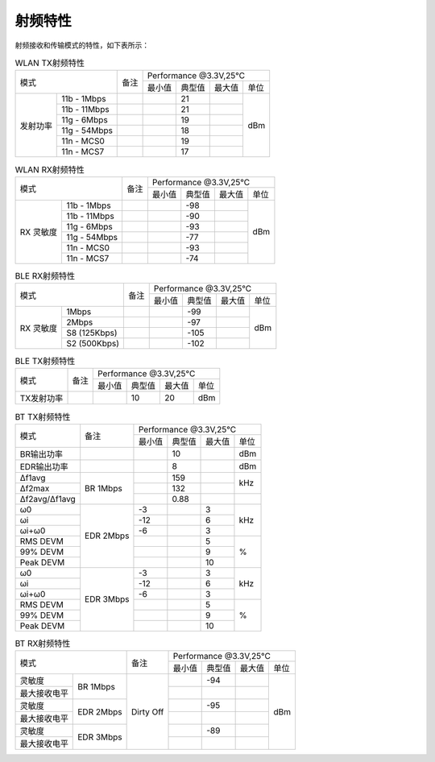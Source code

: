 ============
射频特性
============

射频接收和传输模式的特性，如下表所示：

.. table:: WLAN TX射频特性

    +--------------+-------------+--------+-----------+--------+--------+-------+
    |  模式                      | 备注   |    Performance @3.3V,25℃            |
    +                            +        +-----------+--------+--------+-------+
    |                            |        |  最小值   | 典型值 | 最大值 | 单位  |
    +--------------+-------------+--------+-----------+--------+--------+-------+
    | 发射功率     | 11b - 1Mbps |        |           | 21     |        | dBm   |
    +              +-------------+--------+-----------+--------+--------+       +
    |              | 11b - 11Mbps|        |           | 21     |        |       |
    +              +-------------+--------+-----------+--------+--------+       +
    |              | 11g - 6Mbps |        |           | 19     |        |       |
    +              +-------------+--------+-----------+--------+--------+       +
    |              | 11g - 54Mbps|        |           | 18     |        |       |
    +              +-------------+--------+-----------+--------+--------+       +
    |              | 11n - MCS0  |        |           | 19     |        |       |
    +              +-------------+--------+-----------+--------+--------+       +
    |              | 11n - MCS7  |        |           | 17     |        |       |
    +--------------+-------------+--------+-----------+--------+--------+-------+

.. table:: WLAN RX射频特性

    +--------------+-------------+--------+-----------+--------+--------+-------+
    |  模式                      | 备注   |    Performance @3.3V,25℃            |
    +                            +        +-----------+--------+--------+-------+
    |                            |        |  最小值   | 典型值 | 最大值 | 单位  |
    +--------------+-------------+--------+-----------+--------+--------+-------+
    | RX 灵敏度    | 11b - 1Mbps |        |           | -98    |        | dBm   |
    +              +-------------+--------+-----------+--------+--------+       +
    |              | 11b - 11Mbps|        |           | -90    |        |       |
    +              +-------------+--------+-----------+--------+--------+       +
    |              | 11g - 6Mbps |        |           | -93    |        |       |
    +              +-------------+--------+-----------+--------+--------+       +
    |              | 11g - 54Mbps|        |           | -77    |        |       |
    +              +-------------+--------+-----------+--------+--------+       +
    |              | 11n - MCS0  |        |           | -93    |        |       |
    +              +-------------+--------+-----------+--------+--------+       +
    |              | 11n - MCS7  |        |           | -74    |        |       |
    +--------------+-------------+--------+-----------+--------+--------+-------+


.. table:: BLE RX射频特性

    +--------------+---------------+--------+-----------+--------+--------+-------+
    |  模式                        | 备注   |    Performance @3.3V,25°C           |
    +                              +        +-----------+--------+--------+-------+
    |                              |        |  最小值   | 典型值 | 最大值 | 单位  |
    +--------------+---------------+--------+-----------+--------+--------+-------+
    | RX 灵敏度    | 1Mbps         |        |           | -99    |        | dBm   |
    +              +---------------+--------+-----------+--------+--------+       +
    |              | 2Mbps         |        |           | -97    |        |       |
    +              +---------------+--------+-----------+--------+--------+       +
    |              | S8 (125Kbps)  |        |           | -105   |        |       |
    +              +---------------+--------+-----------+--------+--------+       +
    |              | S2 (500Kbps)  |        |           | -102   |        |       |
    +--------------+---------------+--------+-----------+--------+--------+-------+

.. table:: BLE TX射频特性

    +-------------------+--------+-----------+--------+--------+-------+
    |  模式             | 备注   |    Performance @3.3V,25°C           |
    +                   +        +-----------+--------+--------+-------+
    |                   |        |  最小值   | 典型值 | 最大值 | 单位  |
    +-------------------+--------+-----------+--------+--------+-------+
    | TX发射功率        |        |           | 10     | 20     | dBm   |
    +-------------------+--------+-----------+--------+--------+-------+

.. table:: BT TX射频特性

    +---------------------------+--------------+-----------+--------+--------+-------+
    |  模式                     | 备注         |    Performance @3.3V,25℃            |
    +                           +              +-----------+--------+--------+-------+
    |                           |              |  最小值   | 典型值 | 最大值 | 单位  |
    +---------------------------+--------------+-----------+--------+--------+-------+
    | BR输出功率                |              |           | 10     |        | dBm   |
    +---------------------------+--------------+-----------+--------+--------+-------+
    | EDR输出功率               |              |           | 8      |        | dBm   |
    +---------------------------+--------------+-----------+--------+--------+-------+
    | Δf1avg                    | BR 1Mbps     |           | 159    |        | kHz   |
    +---------------------------+              +-----------+--------+--------+       +
    | Δf2max                    |              |           | 132    |        |       |
    +---------------------------+              +-----------+--------+--------+-------+
    | Δf2avg/Δf1avg             |              |           | 0.88   |        |       |
    +---------------------------+--------------+-----------+--------+--------+-------+
    | ω0                        | EDR 2Mbps    | -3        |        | 3      | kHz   |
    +---------------------------+              +-----------+--------+--------+       +
    | ωi                        |              | -12       |        | 6      |       |
    +---------------------------+              +-----------+--------+--------+       +
    | ωi+ω0                     |              | -6        |        | 3      |       |
    +---------------------------+              +-----------+--------+--------+-------+
    | RMS DEVM                  |              |           |        | 5      | %     |
    +---------------------------+              +-----------+--------+--------+       +
    | 99% DEVM                  |              |           |        | 9      |       |
    +---------------------------+              +-----------+--------+--------+       +
    | Peak DEVM                 |              |           |        | 10     |       |
    +---------------------------+--------------+-----------+--------+--------+-------+
    | ω0                        | EDR 3Mbps    | -3        |        | 3      | kHz   |
    +---------------------------+              +-----------+--------+--------+       +
    | ωi                        |              | -12       |        | 6      |       |
    +---------------------------+              +-----------+--------+--------+       +
    | ωi+ω0                     |              | -6        |        | 3      |       |
    +---------------------------+              +-----------+--------+--------+-------+
    | RMS DEVM                  |              |           |        | 5      | %     |
    +---------------------------+              +-----------+--------+--------+       +
    | 99% DEVM                  |              |           |        | 9      |       |
    +---------------------------+              +-----------+--------+--------+       +
    | Peak DEVM                 |              |           |        | 10     |       |
    +---------------------------+--------------+-----------+--------+--------+-------+

.. table:: BT RX射频特性

    +--------------+-------------+---------------------------+-----------+--------+--------+-------+
    |  模式                      | 备注                      |    Performance @3.3V,25℃            |
    +                            +                           +-----------+--------+--------+-------+
    |                            |                           |  最小值   | 典型值 | 最大值 | 单位  |
    +--------------+-------------+---------------------------+-----------+--------+--------+-------+
    | 灵敏度       | BR 1Mbps    | Dirty Off                 |           | -94    |        | dBm   |
    +--------------+             +                           +-----------+--------+--------+       +
    | 最大接收电平 |             |                           |           |        |        |       |
    +--------------+-------------+                           +-----------+--------+--------+       +
    | 灵敏度       | EDR 2Mbps   |                           |           | -95    |        |       |
    +--------------+             +                           +-----------+--------+--------+       +
    | 最大接收电平 |             |                           |           |        |        |       |
    +--------------+-------------+                           +-----------+--------+--------+       +
    | 灵敏度       | EDR 3Mbps   |                           |           | -89    |        |       |
    +--------------+             +                           +-----------+--------+--------+       +
    | 最大接收电平 |             |                           |           |        |        |       |
    +--------------+-------------+---------------------------+-----------+--------+--------+-------+
